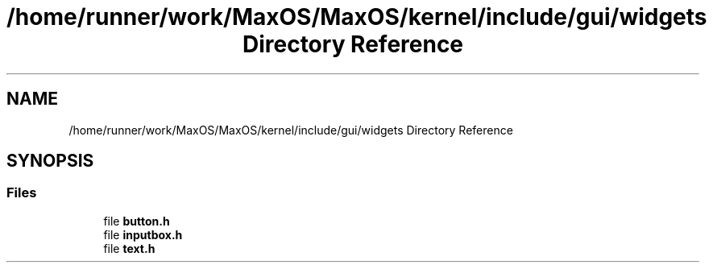 .TH "/home/runner/work/MaxOS/MaxOS/kernel/include/gui/widgets Directory Reference" 3 "Mon Jan 15 2024" "Version 0.1" "Max OS" \" -*- nroff -*-
.ad l
.nh
.SH NAME
/home/runner/work/MaxOS/MaxOS/kernel/include/gui/widgets Directory Reference
.SH SYNOPSIS
.br
.PP
.SS "Files"

.in +1c
.ti -1c
.RI "file \fBbutton\&.h\fP"
.br
.ti -1c
.RI "file \fBinputbox\&.h\fP"
.br
.ti -1c
.RI "file \fBtext\&.h\fP"
.br
.in -1c
